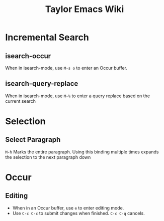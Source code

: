#+TITLE: Taylor Emacs Wiki

* Incremental Search
** isearch-occur
When in isearch-mode, use ~M-s o~ to enter an Occur buffer.
** isearch-query-replace
When in isearch-mode, use ~M-%~ to enter a query replace based on the current
search
* Selection
** Select Paragraph
~M-h~ Marks the entire paragraph. Using this binding multiple times expands the
selection to the next paragraph down
* Occur
** Editing
+ When in an Occur buffer, use ~e~ to enter editing mode.
+ Use ~C-c C-c~ to submit changes when finished. ~C-c C-q~ cancels.
